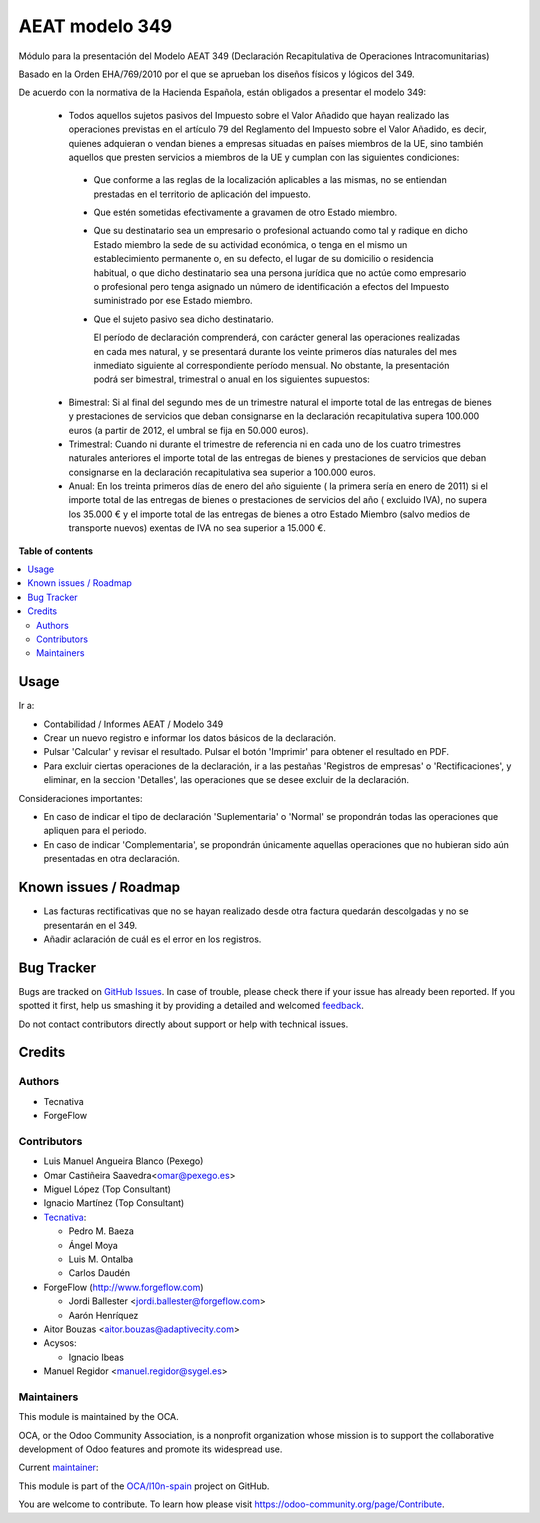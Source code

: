 ===============
AEAT modelo 349
===============

.. !!!!!!!!!!!!!!!!!!!!!!!!!!!!!!!!!!!!!!!!!!!!!!!!!!!!
   !! This file is generated by oca-gen-addon-readme !!
   !! changes will be overwritten.                   !!
   !!!!!!!!!!!!!!!!!!!!!!!!!!!!!!!!!!!!!!!!!!!!!!!!!!!!

.. |badge1| image:: https://img.shields.io/badge/maturity-Mature-brightgreen.png
    :target: https://odoo-community.org/page/development-status
    :alt: Mature
.. |badge2| image:: https://img.shields.io/badge/licence-AGPL--3-blue.png
    :target: http://www.gnu.org/licenses/agpl-3.0-standalone.html
    :alt: License: AGPL-3
.. |badge3| image:: https://img.shields.io/badge/github-OCA%2Fl10n--spain-lightgray.png?logo=github
    :target: https://github.com/OCA/l10n-spain/tree/14.0/l10n_es_aeat_mod349
    :alt: OCA/l10n-spain
.. |badge4| image:: https://img.shields.io/badge/weblate-Translate%20me-F47D42.png
    :target: https://translation.odoo-community.org/projects/l10n-spain-14-0/l10n-spain-14-0-l10n_es_aeat_mod349
    :alt: Translate me on Weblate
.. |badge5| image:: https://img.shields.io/badge/runbot-Try%20me-875A7B.png
    :target: https://runbot.odoo-community.org/runbot/189/14.0
    :alt: Try me on Runbot

|badge1| |badge2| |badge3| |badge4| |badge5| 

Módulo para la presentación del Modelo AEAT 349 (Declaración Recapitulativa de
Operaciones Intracomunitarias)

Basado en la Orden EHA/769/2010 por el que se aprueban los diseños físicos y
lógicos del 349.

De acuerdo con la normativa de la Hacienda Española, están obligados a
presentar el modelo 349:

 * Todos aquellos sujetos pasivos del Impuesto sobre el Valor Añadido que hayan
   realizado las operaciones previstas en el artículo 79 del Reglamento del
   Impuesto sobre el Valor Añadido, es decir, quienes adquieran o vendan bienes
   a empresas situadas en países miembros de la UE, sino también aquellos que
   presten servicios a miembros de la UE y cumplan con las siguientes
   condiciones:

  - Que conforme a las reglas de la localización aplicables a las
    mismas, no se entiendan prestadas en el territorio de aplicación del
    impuesto.

  - Que estén sometidas efectivamente a gravamen de otro Estado miembro.

  - Que su destinatario sea un empresario o profesional actuando como
    tal y radique en dicho Estado miembro la sede de su actividad
    económica, o tenga en el mismo un establecimiento permanente o, en su
    defecto, el lugar de su domicilio o residencia habitual, o que dicho
    destinatario sea una persona jurídica que no actúe como empresario o
    profesional pero tenga asignado un número de identificación a efectos
    del Impuesto suministrado por ese Estado miembro.

  - Que el sujeto pasivo sea dicho destinatario.

    El período de declaración comprenderá, con carácter general las
    operaciones realizadas en cada mes natural, y se presentará durante los
    veinte primeros días naturales del mes inmediato siguiente al
    correspondiente período mensual. No obstante, la presentación podrá ser
    bimestral, trimestral o anual en los siguientes supuestos:

 * Bimestral: Si al final del segundo mes de un trimestre natural el
   importe total de las entregas de bienes y prestaciones de servicios que
   deban consignarse en la declaración recapitulativa supera 100.000 euros
   (a partir de 2012, el umbral se fija en 50.000 euros).

 * Trimestral: Cuando ni durante el trimestre de referencia ni en cada uno
   de los cuatro trimestres naturales anteriores el importe total de las
   entregas de bienes y prestaciones de servicios que deban consignarse en la
   declaración recapitulativa sea superior a 100.000 euros.

 * Anual: En los treinta primeros días de enero del año siguiente ( la
   primera sería en enero de 2011) si el importe total de las entregas de
   bienes o prestaciones de servicios  del año ( excluido IVA), no supera los
   35.000 € y el importe total de las entregas de bienes a otro Estado
   Miembro (salvo medios de transporte nuevos) exentas de IVA no sea superior
   a 15.000 €.

**Table of contents**

.. contents::
   :local:

Usage
=====

Ir a:

* Contabilidad / Informes AEAT / Modelo 349
* Crear un nuevo registro e informar los datos básicos de la declaración.
* Pulsar 'Calcular' y revisar el resultado. Pulsar el botón 'Imprimir' para
  obtener el resultado en PDF.
* Para excluir ciertas operaciones de la declaración, ir a las pestañas
  'Registros de empresas' o 'Rectificaciones', y eliminar, en la seccion
  'Detalles', las operaciones que se desee excluir de la declaración.

Consideraciones importantes:

* En caso de indicar el tipo de declaración 'Suplementaria' o 'Normal' se
  propondrán todas las operaciones que apliquen para el periodo.
* En caso de indicar 'Complementaria', se propondrán únicamente aquellas
  operaciones que no hubieran sido aún presentadas en otra declaración.

Known issues / Roadmap
======================

* Las facturas rectificativas que no se hayan realizado desde otra factura
  quedarán descolgadas y no se presentarán en el 349.
* Añadir aclaración de cuál es el error en los registros.

Bug Tracker
===========

Bugs are tracked on `GitHub Issues <https://github.com/OCA/l10n-spain/issues>`_.
In case of trouble, please check there if your issue has already been reported.
If you spotted it first, help us smashing it by providing a detailed and welcomed
`feedback <https://github.com/OCA/l10n-spain/issues/new?body=module:%20l10n_es_aeat_mod349%0Aversion:%2014.0%0A%0A**Steps%20to%20reproduce**%0A-%20...%0A%0A**Current%20behavior**%0A%0A**Expected%20behavior**>`_.

Do not contact contributors directly about support or help with technical issues.

Credits
=======

Authors
~~~~~~~

* Tecnativa
* ForgeFlow

Contributors
~~~~~~~~~~~~

* Luis Manuel Angueira Blanco (Pexego)
* Omar Castiñeira Saavedra<omar@pexego.es>
* Miguel López (Top Consultant)
* Ignacio Martínez (Top Consultant)
* `Tecnativa <https://www.tecnativa.com>`__:

  * Pedro M. Baeza
  * Ángel Moya
  * Luis M. Ontalba
  * Carlos Daudén

* ForgeFlow (http://www.forgeflow.com)

  * Jordi Ballester <jordi.ballester@forgeflow.com>
  * Aarón Henríquez

* Aitor Bouzas <aitor.bouzas@adaptivecity.com>
* Acysos:

  * Ignacio Ibeas
* Manuel Regidor <manuel.regidor@sygel.es>

Maintainers
~~~~~~~~~~~

This module is maintained by the OCA.

.. image:: https://odoo-community.org/logo.png
   :alt: Odoo Community Association
   :target: https://odoo-community.org

OCA, or the Odoo Community Association, is a nonprofit organization whose
mission is to support the collaborative development of Odoo features and
promote its widespread use.

.. |maintainer-pedrobaeza| image:: https://github.com/pedrobaeza.png?size=40px
    :target: https://github.com/pedrobaeza
    :alt: pedrobaeza

Current `maintainer <https://odoo-community.org/page/maintainer-role>`__:

|maintainer-pedrobaeza| 

This module is part of the `OCA/l10n-spain <https://github.com/OCA/l10n-spain/tree/14.0/l10n_es_aeat_mod349>`_ project on GitHub.

You are welcome to contribute. To learn how please visit https://odoo-community.org/page/Contribute.
